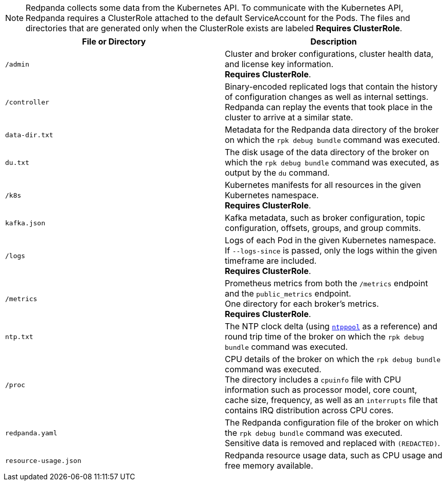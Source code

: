 NOTE: Redpanda collects some data from the Kubernetes API.
To communicate with the Kubernetes API, Redpanda requires a ClusterRole attached to the default ServiceAccount for the Pods.
The files and directories that are generated only when the ClusterRole exists are labeled *Requires ClusterRole*.

|===
| File or Directory | Description

| `/admin`
| Cluster and broker configurations, cluster health data, and license key information. +
*Requires ClusterRole*.

| `/controller`
| Binary-encoded replicated logs that contain the history of configuration changes as well as internal settings. +
Redpanda can replay the events that took place in the cluster to arrive at a similar state.

| `data-dir.txt`
| Metadata for the Redpanda data directory of the broker on which the `rpk debug bundle` command was executed.

| `du.txt`
| The disk usage of the data directory of the broker on which the `rpk debug bundle` command was executed, as output by the `du` command.

| `/k8s`
| Kubernetes manifests for all resources in the given Kubernetes namespace. +
*Requires ClusterRole*.

| `kafka.json`
| Kafka metadata, such as broker configuration, topic configuration, offsets, groups, and group commits.

| `/logs`
| Logs of each Pod in the given Kubernetes namespace. +
If `--logs-since` is passed, only the logs within the given timeframe are included. +
*Requires ClusterRole*.

| `/metrics`
| Prometheus metrics from both the `/metrics` endpoint and the `public_metrics` endpoint. +
One directory for each broker's metrics. +
*Requires ClusterRole*.

| `ntp.txt`
| The NTP clock delta (using https://www.ntppool.org/en/[`ntppool`^] as a reference) and round trip time of the broker on which the `rpk debug bundle` command was executed.

| `/proc`
| CPU details of the broker on which the `rpk debug bundle` command was executed. +
The directory includes a `cpuinfo` file with CPU information such as processor model, core count, cache size, frequency, as well as an `interrupts` file that contains IRQ distribution across CPU cores.

| `redpanda.yaml`
| The Redpanda configuration file of the broker on which the `rpk debug bundle` command was executed. +
Sensitive data is removed and replaced with `(REDACTED)`.

| `resource-usage.json`
| Redpanda resource usage data, such as CPU usage and free memory available.
|===
